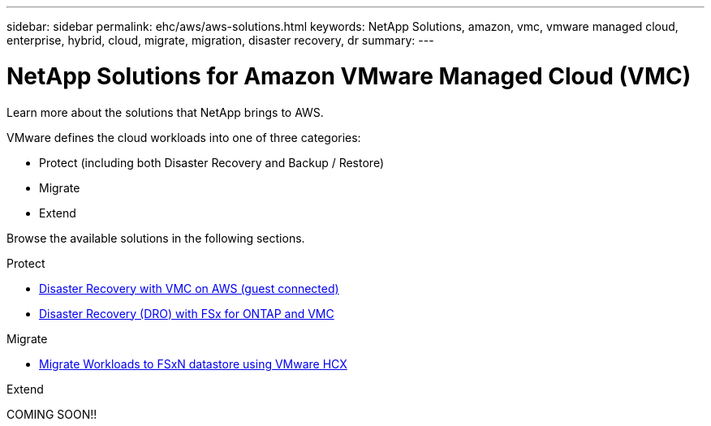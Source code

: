 ---
sidebar: sidebar
permalink: ehc/aws/aws-solutions.html
keywords: NetApp Solutions, amazon, vmc, vmware managed cloud, enterprise, hybrid, cloud, migrate, migration, disaster recovery, dr
summary:
---

= NetApp Solutions for Amazon VMware Managed Cloud (VMC)
:hardbreaks:
:nofooter:
:icons: font
:linkattrs:
:imagesdir: ./../../media/

[.lead]
Learn more about the solutions that NetApp brings to AWS.

VMware defines the cloud workloads into one of three categories:

* Protect (including both Disaster Recovery and Backup / Restore)
* Migrate
* Extend

Browse the available solutions in the following sections.

[role="tabbed-block"]
====
.Protect
--
* link:aws-guest-dr-solution-overview.html[Disaster Recovery with VMC on AWS (guest connected)]
* link:../dro/dro-overview.html[Disaster Recovery (DRO) with FSx for ONTAP and VMC]
--
.Migrate
--
* link:aws-migrate-vmware-hcx.html[Migrate Workloads to FSxN datastore using VMware HCX]
--
.Extend
--
COMING SOON!!
--
====
